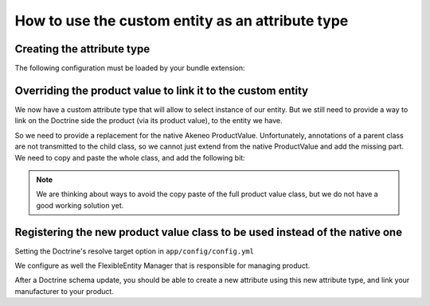 How to use the custom entity as an attribute type
==================================================

Creating the attribute type
---------------------------

.. code-block:: php
    :linenos:

    namespace Acme\Bundle\CustomEntityBundle\AttributeType;

    use Pim\Bundle\CatalogBundle\AttributeType\AbstractEntitySelectType;
    use Oro\Bundle\FlexibleEntityBundle\Model\FlexibleValueInterface;

    class ManufacturerType extends AbstractEntityType
    {
        protected function getEntityAlias()
        {
            return 'AcmeCustomEntityBundle:Manufacturer';
        }

        protected function getEntityFieldToOrder()
        {
            return 'code';
        }

        protected function isMultiselect()
        {
            return false;
        }
                                                                                                                              
        protected function isTranslatable()
        {
            return false;
        }

        public function getName()
        {
            return 'acme_customentity_manufacturer';
        }

        protected function prepareValueFormOptions(FlexibleValueInterface $value)
        {
            // Allow to have a empty value in the edit form
            // for this attribute
            $options = parent::prepareValueFormOptions($value);
            $options['empty_value'] = '';

            return $options;
        }
    }

The following configuration must be loaded by your bundle extension:

.. code-block:: yaml
    :linenos:

    # src/Acme/Bundle/CustomEntity/Resources/config/attribute_types.yml
    acme_custmentity.attributetype.manufacturer:
        class: Acme\Bundle\CustomEntityBundle\AttributeType\ManufacturerType
        arguments:
            - "manufacturer"
            - "entity"
            - "@oro_flexibleentity.validator.attribute_constraint_guesser"
        tags:
            - { name: oro_flexibleentity.attributetype, alias: acme_customentity_manufacturer_single_material }

Overriding the product value to link it to the custom entity
------------------------------------------------------------
We now have a custom attribute type that will allow to select instance of our entity. But we still need to provide a way to link on the Doctrine side the product (via its product value), to the entity we have.

So we need to provide a replacement for the native Akeneo ProductValue.
Unfortunately, annotations of a parent class are not transmitted to the child class, so we cannot just
extend from the native ProductValue and add the missing part.
We need to copy and paste the whole class, and add the following bit:

.. code-block:: php
    :linenos:

    /**
     * @ORM\Table(name="acme_catalog_product_value")
     * @ORM\Entity
     * @Oro\Loggable
     */
    class ProductValue extends AbstractEntityFlexibleValue implements ProductValueInterface
    {
        /* Content of the native ProductValue */

        /**
         * @ORM\ManyToOne(targetEntity="Acme\Bundle\CustomEntityBundle\Entity\Manufacturer", cascade="persist")
         * @ORM\JoinColumn(name="manufacturer_id", referencedColumnName="id", onDelete="SET NULL")
         */
        protected $manufacturer;

        public function getManufacturer()                                                                                             
        {
            return $this->manufacturer;
        }

        public function setManufacturer($manufacturer)
        {
            $this->manufacturer = $manufacturer;

            return $this;
        }

.. note::
    We are thinking about ways to avoid the copy paste of the full product value class, but we do not have
    a good working solution yet.

Registering the new product value class to be used instead of the native one
----------------------------------------------------------------------------
Setting the Doctrine's resolve target option in  ``app/config/config.yml``

.. code-block:: yaml
    :linenos:

    doctrine:
        orm:
            resolve_target_entities:
                Pim\Bundle\CatalogBundle\Model\ProductValueInterface: Acme\Bundle\CustomEntityBundle\Entity\ProductValue

We configure as well the FlexibleEntity Manager that is responsible for managing product.

.. code-block:: yaml
    :linenos:

    # src/Acme/Bundle/CustomEntityBundle/Resources/config/flexibleentity.yml
    entities_config:
        Pim\Bundle\CatalogBundle\Entity\Product:
            flexible_manager:             pim_catalog.manager.product
            flexible_class:               Pim\Bundle\CatalogBundle\Entity\Product
            flexible_value_class:         Acme\Bundle\CustomEntityBundle\Entity\ProductValue
            attribute_class:              Pim\Bundle\CatalogBundle\Entity\ProductAttribute
            attribute_option_class:       Pim\Bundle\CatalogBundle\Entity\AttributeOption
            attribute_option_value_class: Pim\Bundle\CatalogBundle\Entity\AttributeOptionValue
            default_locale:               null
            default_scope:                null
            flexible_init_mode:           required_attributes

After a Doctrine schema update, you should be able to create a new attribute using this new attribute type,
and link your manufacturer to your product.
